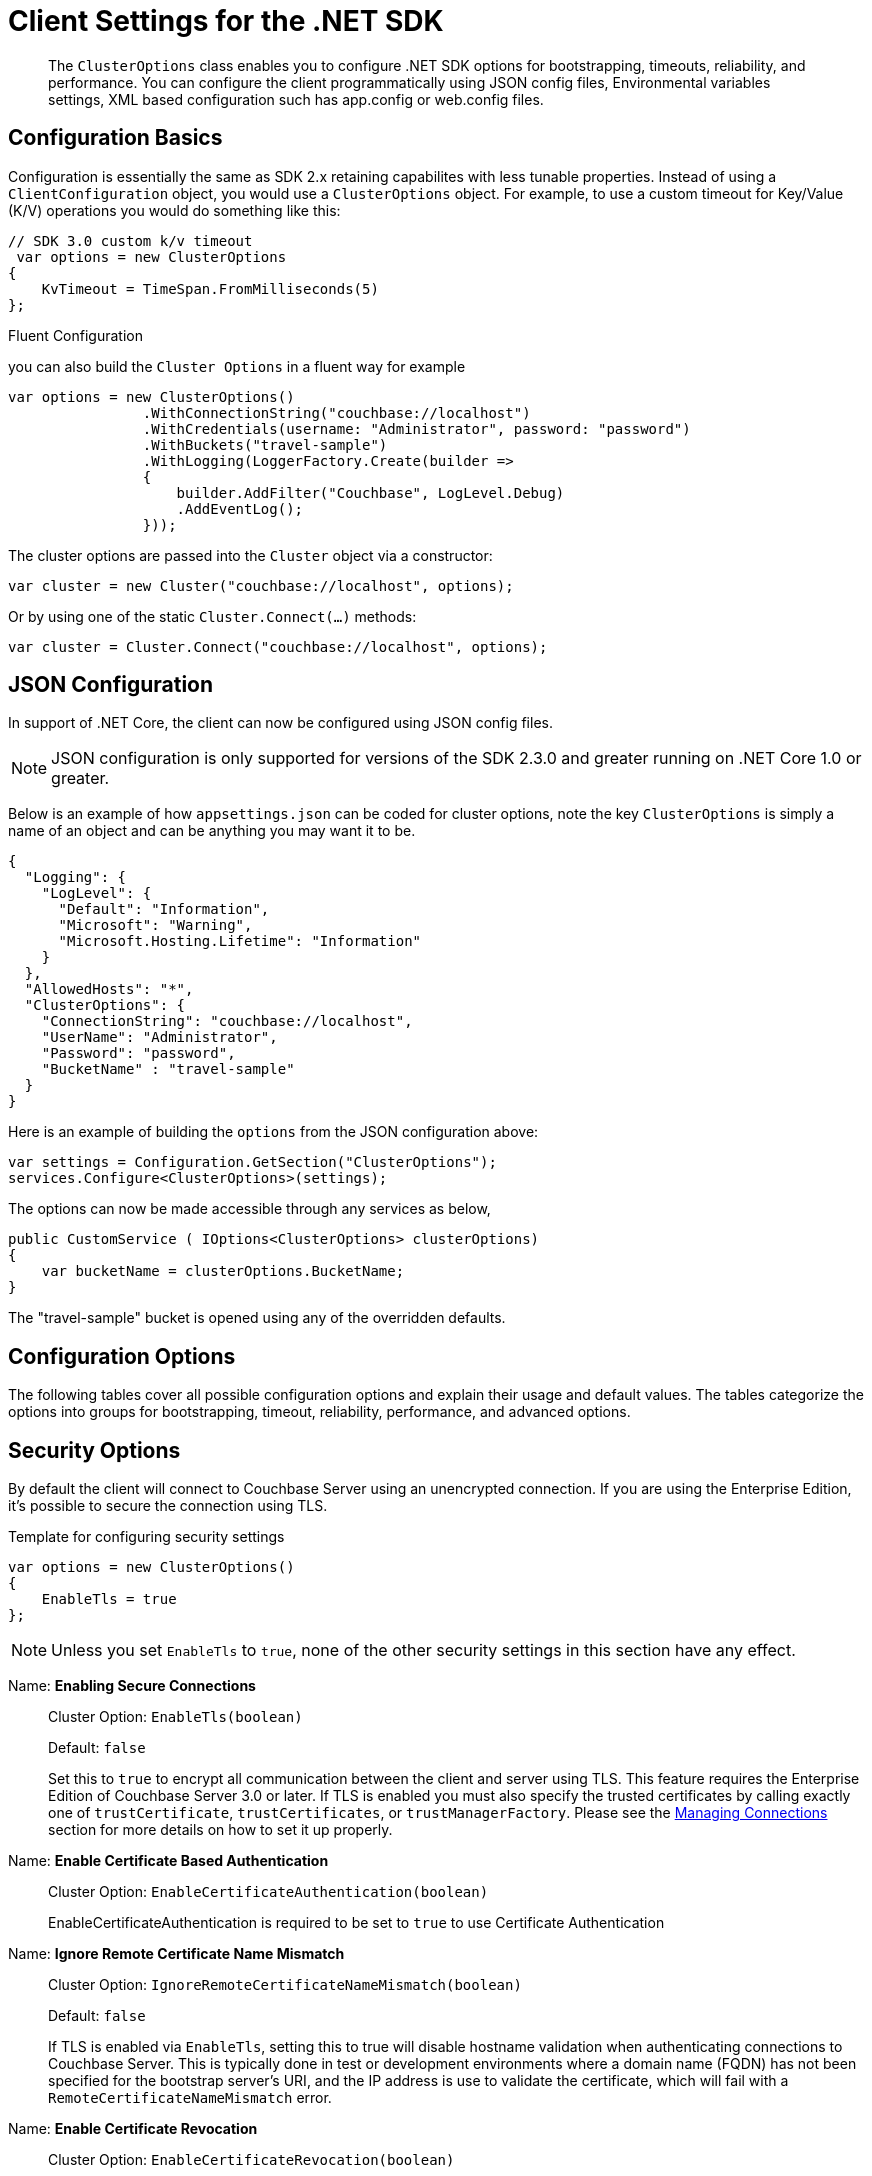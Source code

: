 = Client Settings for the .NET SDK
:nav-title: Client Settings
:page-topic-type: reference
:page-aliases: ROOT:client-settings, ROOT:env-config

[abstract]
The `ClusterOptions` class enables you to configure .NET SDK options for bootstrapping, timeouts, reliability, and performance. You can configure the client programmatically using JSON config files, Environmental variables settings,  XML based configuration such has app.config or web.config files.

== Configuration Basics

Configuration is essentially the same as SDK 2.x retaining capabilites with less tunable properties.
Instead of using a `ClientConfiguration` object, you would use a `ClusterOptions` object.
For example, to use a custom timeout for Key/Value (K/V) operations  you would do something like this:

[source,csharp]
----
// SDK 3.0 custom k/v timeout
 var options = new ClusterOptions
{
    KvTimeout = TimeSpan.FromMilliseconds(5)
};
----


.Fluent Configuration

you can also build the `Cluster Options` in a fluent way for example

[source,csharp]
----
var options = new ClusterOptions()
                .WithConnectionString("couchbase://localhost")
                .WithCredentials(username: "Administrator", password: "password")
                .WithBuckets("travel-sample")
                .WithLogging(LoggerFactory.Create(builder =>
                {
                    builder.AddFilter("Couchbase", LogLevel.Debug)
                    .AddEventLog();
                }));
----

The cluster options are passed into the `Cluster` object via a constructor:

[source,csharp]
----
var cluster = new Cluster("couchbase://localhost", options);
----

Or by using one of the static `Cluster.Connect(...)` methods:

[source,csharp]
----
var cluster = Cluster.Connect("couchbase://localhost", options);
----

[#dotnet-json-configuration]
== JSON Configuration

In support of .NET Core, the client can now be configured using JSON config files.

NOTE: JSON configuration is only supported for versions of the SDK 2.3.0 and greater running on .NET Core 1.0 or greater.

Below is an example of how `appsettings.json` can be coded for cluster options, note the key `ClusterOptions` is simply a name of an object and can be anything you may want it to be.

[source,csharp]
----
{
  "Logging": {
    "LogLevel": {
      "Default": "Information",
      "Microsoft": "Warning",
      "Microsoft.Hosting.Lifetime": "Information"
    }
  },
  "AllowedHosts": "*",
  "ClusterOptions": {
    "ConnectionString": "couchbase://localhost",
    "UserName": "Administrator",
    "Password": "password",
    "BucketName" : "travel-sample"
  }
}
----

Here is an example of building the `options` from the JSON configuration above:

[source,csharp]
----
var settings = Configuration.GetSection("ClusterOptions");
services.Configure<ClusterOptions>(settings);
----

The options can now be made accessible through any services as below,

[source,csharp]
----
public CustomService ( IOptions<ClusterOptions> clusterOptions)
{
    var bucketName = clusterOptions.BucketName;    
}
----
The "travel-sample" bucket is opened using any of the overridden defaults.

== Configuration Options

The following tables cover all possible configuration options and explain their usage and default values.
The tables categorize the options into groups for bootstrapping, timeout, reliability, performance, and advanced options.

== Security Options

By default the client will connect to Couchbase Server using an unencrypted connection.
If you are using the Enterprise Edition, it's possible to secure the connection using TLS.

.Template for configuring security settings
[source,csharp]
----
var options = new ClusterOptions()
{
    EnableTls = true
};
----

NOTE: Unless you set `EnableTls` to `true`, none of the other security settings in this section have any effect.

Name: *Enabling Secure Connections*::
Cluster Option: `EnableTls(boolean)`
+
Default:  `false`
+

Set this to `true` to encrypt all communication between the client and server using TLS.
This feature requires the Enterprise Edition of Couchbase Server 3.0 or later.
If TLS is enabled you must also specify the trusted certificates by calling exactly one of `trustCertificate`, `trustCertificates`, or `trustManagerFactory`.
Please see the xref:howtos:managing-connections.adoc[Managing Connections] section for more details on how to set it up properly.

Name: *Enable Certificate Based Authentication*::
Cluster Option: `EnableCertificateAuthentication(boolean)`
+

EnableCertificateAuthentication is required to be set to `true` to use Certificate Authentication

Name: *Ignore Remote Certificate Name Mismatch*::
Cluster Option: `IgnoreRemoteCertificateNameMismatch(boolean)`
+
Default: `false`
+
If TLS is enabled via `EnableTls`, setting this to true will disable hostname validation when authenticating
connections to Couchbase Server.
This is typically done in test or development environments where a domain name (FQDN) has not been specified
for the bootstrap server's URI, and the IP address is use to validate the certificate, which will fail with a 
`RemoteCertificateNameMismatch` error.

Name: *Enable Certificate Revocation*::
Cluster Option: `EnableCertificateRevocation(boolean)`
+
Default:  `false`
+
A Boolean value that specifies whether the certificate revocation list is checked during authentication.


== I/O Options

This section provides basic settings that will come in handy while configuring network related operations.

.Template for configuring I/O settings
[source,csharp]
----
var options = new ClusterOptions()
{
    EnableDnsSrvResolution = true
};
----

Name: *DNS SRV Enabled*::
Cluster Option: `EnableDnsSrvResolution(boolean)`
+
Default:  `true`
+

Gets the bootstrap node list from a DNS SRV record.
See the xref:howtos:managing-connections.adoc#using-dns-srv-records[Connection Management] section for more information on how to use it properly.

Name: *Mutation Tokens Enabled*::
Cluster Options: `EnableMutationTokens(boolean)`
+
Default:  `true`
+

Mutation tokens allow enhanced durability requirements as well as advanced N1QL querying capabilities.
Set this to `false` if you do not require these features and wish to avoid the associated overhead.

Name: *Socket Keepalive*::
Cluster Option: `EnableTcpKeepAlives(boolean)`
+
Default:  `true`
+

If enabled, the client periodically sends a TCP keepalive to the server to prevent firewalls and other network equipment from dropping idle TCP connections.

Name: *Socket Keepalive Interval*::
Cluster Option: `TcpKeepAliveTime(Duration)`
+
Default:  `60s`
+

The idle time after which a TCP keepalive gets fired.
(This setting has no effect if `EnableTcpKeepAlives` is `false`.)
+
NOTE: This setting only propagates to the OS on Linux when the epoll transport is used.
On all other platforms, the OS-configured time is used (and you need to tune it there if you want to override the default interval).

Name: *Key/Value Endpoints per Node*::
Cluster Option: `NumKvConnections(int)`
+
Default:  `1`
+

The number of actual endpoints (sockets) to open per node in the cluster against the Key/Value service.
By default, for every node in the cluster one socket is opened where all traffic is pushed through.
That way the SDK implicitly benefits from network batching characteristics when the workload increases.
If you suspect based on profiling and benchmarking that the socket is saturated you can think about slightly increasing it to have more "parallel pipelines".
This might be especially helpful if you need to push large documents through it.
The recommendation is keeping it at 1 unless there is other evidence.
+
NOTE: xref:concept-docs:durability-replication-failure-considerations.adoc#synchronous-writes[Durable Write] operations with Couchbase Server 6.5 and above require up to 16 KV Endpoints per node, for most efficient operation, unless the environment dictates something a little lower.

Name: *Max HTTP Endpoints per Service per Node*::
Cluster Option: `MaxHttpConnections(int)`
+
Default:  `0`

Each service (except the Key/Value service) has a separate dynamically sized pool of HTTP connections for issuing requests.
This setting puts an upper bound on the number of HTTP connections in each pool.

Name: *Enable Config Poll*::
Cluster Option: `EnableConfigPolling(boolean)`
+
Default:  `true`

Enables Configuration `heartbeat` checks.

Name: *Config Poll Interval*::
Cluster Option: `ConfigPollInterval(Duration)`
+
Default:  `2.5s`

The interval at which the client fetches cluster topology information in order to proactively detect changes.
`EnableConfigPolling` should be set to true to leverage this setting.

=== Circuit Breaker Options

Circuit breakers are a tool for preventing cascading failures.

When a circuit is closed, requests are sent to the server as normal.
If too many requests fail within a certain time window, the breaker opens the circuit, preventing requests from going through.

When a circuit is open, any requests to the service immediately fail without the client even talking to the server.
After a "sleep delay" elapses, the next request is allowed to go through the to the server. This trial request is called a "canary."

Each service has an associated circuit breaker which may be configured independently of the others.
The `IoConfig` builder has methods for configuring the circuit breakers of each service.

.Template for configuring circuit breaker settings
[source,csharp]
----
var options = new ClusterOptions()
{
    CircuitBreakerConfiguration = 
    new Couchbase.Core.CircuitBreakers.CircuitBreakerConfiguration
    {
        Enabled = true,
        VolumeThreshold = 45,
        ErrorThresholdPercentage = 25,
        SleepWindow = TimeSpan.FromSeconds(1),
        RollingWindow = TimeSpan.FromMinutes(2)
        
    }
}
----

The properties of a circuit breaker are described below.

enabled::
Default: `true`
+
Enables or disables this circuit breaker.
+
If this property is set to false, then the circuit breaker is not used and all other properties are ignored.

volumeThreshold::
Default: `20`
+
The volume threshold defines how many operations must be in the window before the threshold percentage can be meaningfully calculated.

errorThresholdPercentage::
Default: `50`
+
The percentage of operations in a window that may fail before the circuit is opened.
The value is an integer in the range [0,100].

sleepWindow::
Default: `5s`
+
The delay between when the circuit opens and when the canary is tried.

rollingWindow::
Default: `1m`
+
How long the window is in which the number of failed ops are tracked in a rolling fashion.

== Timeout Options

The default timeout values are suitable for most environments, and should be adjusted only after profiling the expected latencies in your deployment environment.
If you get a timeout exception, it may be a symptom of another issue; increasing the timeout duration is sometimes not the best long-term solution.

Most timeouts can be overridden on a per-operation basis (for example, by passing a custom options block to a "get" or "query" method).
The values set here are used as the defaults when no per-operation timeout is specified.

.Template for configuring timeouts
[source,csharp]
----
 var options = new ClusterOptions()
{
    KvTimeout = TimeSpan.FromSeconds(2.5),
    KvDurabilityTimeout = TimeSpan.FromSeconds(10),
    ViewTimeout = TimeSpan.FromSeconds(75),
    QueryTimeout = TimeSpan.FromSeconds(75),
    SearchTimeout = TimeSpan.FromSeconds(75),
    AnalyticsTimeout = TimeSpan.FromSeconds(75),
    ManagementTimeout = TimeSpan.FromSeconds(75)
};
----

=== Timeout Options Reference

Name: *Key-Value Timeout*::
Cluster Option: `KvTimeout(TimeSpan)`
+
Default: `2.5s` -- _but see TIP, below_
+

The Key/Value default timeout is used on operations which are performed on a specific key if not overridden by a custom timeout.
This includes all commands like Get(), GetFromReplica() and all mutation commands, but does not include operations that are performed with enhanced durability requirements.
+
TIP: xref:concept-docs:durability-replication-failure-considerations.adoc#synchronous-writes[Durable Write operations] have their own timeout setting, `kvDurableTimeout`, see below.

Name: *Key-Value Durable Operation Timeout*::
Cluster Option: `KvDurableTimeout(TimeSpan)`
+
Default: `10s`
+
Key/Value operations with enhanced durability requirements may take longer to complete, so they have a separate default timeout.
+
WARNING: The `KvDurableTimeout` property is not part of the stable API and may change or be removed at any time.

// todo: is kvDurableTimeout a strictly client-side timeout?
// When there's a timeout, does it stop the sync write?
// Does it result in an ambiguous state?

Name: *View Timeout*::
Cluster Option: `ViewTimeout(TimeSpan)`
+
Default: `75s`
+

The View timeout is used on view operations if not overridden by a custom timeout.
Note that it is set to such a high timeout compared to key/value since it can affect hundreds or thousands of rows.
Also, if there is a node failure during the request the internal cluster timeout is set to 60 seconds.

Name: *Query Timeout*::
Cluster Option: `QueryTimeout(TimeSpan)`
+
Default: `75s`
+

The Query timeout is used on all N1QL query operations if not overridden by a custom timeout.
Note that it is set to such a high timeout compared to key/value since it can affect hundreds or thousands of rows.

Name: *Search Timeout*::
Cluster Option: `SearchTimeout(TimeSpan)`
+
Default: `75s`
+

The Search timeout is used on all FTS operations if not overridden by a custom timeout.
Note that it is set to such a high timeout compared to key/value since it can affect hundreds or thousands of rows.

Name: *Analytics Timeout*::
Cluster Option: `AnalyticsTimeout(TimeSpan)`
+
Default: `75s`
+

The Analytics timeout is used on all Analytics query operations if not overridden by a custom timeout.
Note that it is set to such a high timeout compared to key/value since it can affect hundreds or thousands of rows.

Name: *Management Timeout*::
Cluster Option: `ManagementTimeout(TimeSpan)`
+
Default: `75s`
+

The management timeout is used on all cluster management APIs (BucketManager, UserManager, CollectionManager, QueryIndexManager, etc.) if not overridden by a custom timeout.
The default is quite high because some operations (such as flushing a bucket, for example) might take a long time.


== General Options

Name: *Transcoder*::
Cluster Option: `Transcoder(Transcoder)`
+
Default: `JsonTranscoder`
+

The transcoder is responsible for converting KV binary packages to and from C# objects.
+
The default transcoder assumes you are working with JSON documents.
It uses the configured `jsonSerializer` to convert between JSON and C# objects.
When writing documents it sets the appropriate flags to indicate the document content is JSON.
+
The transcoder configured here is just the default; it can be overridden on a per-operation basis.

Name: *Tracer*::
Cluster Option: `Tracer(Tracer)`
+
Default:  `ThresholdLoggingTracer`
+
The default tracer logs the slowest requests per service.
+
Various `RequestTracer` implementations exist, both as part of the core library and as external modules that can be attached (i.e. for OpenTracing and OpenTelemetry).
It is recommended to use those modules and not write your own tracer unless absolutely needed.
+
NOTE: When using a non-default tracer, you are responsible for starting and stopping it.